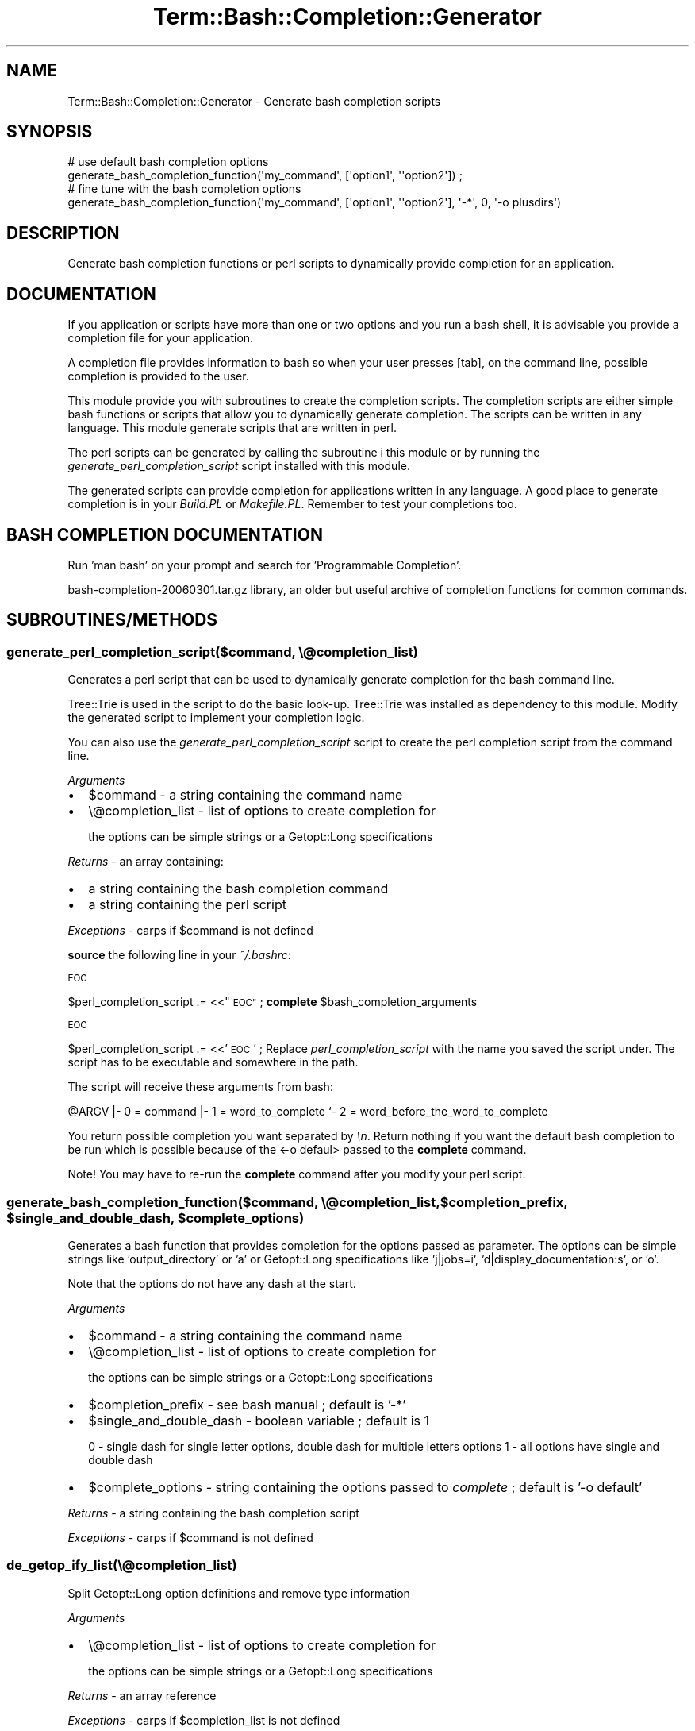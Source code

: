 .\" Automatically generated by Pod::Man 4.14 (Pod::Simple 3.40)
.\"
.\" Standard preamble:
.\" ========================================================================
.de Sp \" Vertical space (when we can't use .PP)
.if t .sp .5v
.if n .sp
..
.de Vb \" Begin verbatim text
.ft CW
.nf
.ne \\$1
..
.de Ve \" End verbatim text
.ft R
.fi
..
.\" Set up some character translations and predefined strings.  \*(-- will
.\" give an unbreakable dash, \*(PI will give pi, \*(L" will give a left
.\" double quote, and \*(R" will give a right double quote.  \*(C+ will
.\" give a nicer C++.  Capital omega is used to do unbreakable dashes and
.\" therefore won't be available.  \*(C` and \*(C' expand to `' in nroff,
.\" nothing in troff, for use with C<>.
.tr \(*W-
.ds C+ C\v'-.1v'\h'-1p'\s-2+\h'-1p'+\s0\v'.1v'\h'-1p'
.ie n \{\
.    ds -- \(*W-
.    ds PI pi
.    if (\n(.H=4u)&(1m=24u) .ds -- \(*W\h'-12u'\(*W\h'-12u'-\" diablo 10 pitch
.    if (\n(.H=4u)&(1m=20u) .ds -- \(*W\h'-12u'\(*W\h'-8u'-\"  diablo 12 pitch
.    ds L" ""
.    ds R" ""
.    ds C` ""
.    ds C' ""
'br\}
.el\{\
.    ds -- \|\(em\|
.    ds PI \(*p
.    ds L" ``
.    ds R" ''
.    ds C`
.    ds C'
'br\}
.\"
.\" Escape single quotes in literal strings from groff's Unicode transform.
.ie \n(.g .ds Aq \(aq
.el       .ds Aq '
.\"
.\" If the F register is >0, we'll generate index entries on stderr for
.\" titles (.TH), headers (.SH), subsections (.SS), items (.Ip), and index
.\" entries marked with X<> in POD.  Of course, you'll have to process the
.\" output yourself in some meaningful fashion.
.\"
.\" Avoid warning from groff about undefined register 'F'.
.de IX
..
.nr rF 0
.if \n(.g .if rF .nr rF 1
.if (\n(rF:(\n(.g==0)) \{\
.    if \nF \{\
.        de IX
.        tm Index:\\$1\t\\n%\t"\\$2"
..
.        if !\nF==2 \{\
.            nr % 0
.            nr F 2
.        \}
.    \}
.\}
.rr rF
.\"
.\" Accent mark definitions (@(#)ms.acc 1.5 88/02/08 SMI; from UCB 4.2).
.\" Fear.  Run.  Save yourself.  No user-serviceable parts.
.    \" fudge factors for nroff and troff
.if n \{\
.    ds #H 0
.    ds #V .8m
.    ds #F .3m
.    ds #[ \f1
.    ds #] \fP
.\}
.if t \{\
.    ds #H ((1u-(\\\\n(.fu%2u))*.13m)
.    ds #V .6m
.    ds #F 0
.    ds #[ \&
.    ds #] \&
.\}
.    \" simple accents for nroff and troff
.if n \{\
.    ds ' \&
.    ds ` \&
.    ds ^ \&
.    ds , \&
.    ds ~ ~
.    ds /
.\}
.if t \{\
.    ds ' \\k:\h'-(\\n(.wu*8/10-\*(#H)'\'\h"|\\n:u"
.    ds ` \\k:\h'-(\\n(.wu*8/10-\*(#H)'\`\h'|\\n:u'
.    ds ^ \\k:\h'-(\\n(.wu*10/11-\*(#H)'^\h'|\\n:u'
.    ds , \\k:\h'-(\\n(.wu*8/10)',\h'|\\n:u'
.    ds ~ \\k:\h'-(\\n(.wu-\*(#H-.1m)'~\h'|\\n:u'
.    ds / \\k:\h'-(\\n(.wu*8/10-\*(#H)'\z\(sl\h'|\\n:u'
.\}
.    \" troff and (daisy-wheel) nroff accents
.ds : \\k:\h'-(\\n(.wu*8/10-\*(#H+.1m+\*(#F)'\v'-\*(#V'\z.\h'.2m+\*(#F'.\h'|\\n:u'\v'\*(#V'
.ds 8 \h'\*(#H'\(*b\h'-\*(#H'
.ds o \\k:\h'-(\\n(.wu+\w'\(de'u-\*(#H)/2u'\v'-.3n'\*(#[\z\(de\v'.3n'\h'|\\n:u'\*(#]
.ds d- \h'\*(#H'\(pd\h'-\w'~'u'\v'-.25m'\f2\(hy\fP\v'.25m'\h'-\*(#H'
.ds D- D\\k:\h'-\w'D'u'\v'-.11m'\z\(hy\v'.11m'\h'|\\n:u'
.ds th \*(#[\v'.3m'\s+1I\s-1\v'-.3m'\h'-(\w'I'u*2/3)'\s-1o\s+1\*(#]
.ds Th \*(#[\s+2I\s-2\h'-\w'I'u*3/5'\v'-.3m'o\v'.3m'\*(#]
.ds ae a\h'-(\w'a'u*4/10)'e
.ds Ae A\h'-(\w'A'u*4/10)'E
.    \" corrections for vroff
.if v .ds ~ \\k:\h'-(\\n(.wu*9/10-\*(#H)'\s-2\u~\d\s+2\h'|\\n:u'
.if v .ds ^ \\k:\h'-(\\n(.wu*10/11-\*(#H)'\v'-.4m'^\v'.4m'\h'|\\n:u'
.    \" for low resolution devices (crt and lpr)
.if \n(.H>23 .if \n(.V>19 \
\{\
.    ds : e
.    ds 8 ss
.    ds o a
.    ds d- d\h'-1'\(ga
.    ds D- D\h'-1'\(hy
.    ds th \o'bp'
.    ds Th \o'LP'
.    ds ae ae
.    ds Ae AE
.\}
.rm #[ #] #H #V #F C
.\" ========================================================================
.\"
.IX Title "Term::Bash::Completion::Generator 3"
.TH Term::Bash::Completion::Generator 3 "2020-08-18" "perl v5.32.0" "User Contributed Perl Documentation"
.\" For nroff, turn off justification.  Always turn off hyphenation; it makes
.\" way too many mistakes in technical documents.
.if n .ad l
.nh
.SH "NAME"
Term::Bash::Completion::Generator \- Generate bash completion scripts
.SH "SYNOPSIS"
.IX Header "SYNOPSIS"
.Vb 2
\&  # use default bash completion options
\&  generate_bash_completion_function(\*(Aqmy_command\*(Aq, [\*(Aqoption1\*(Aq, \*(Aq\*(Aqoption2\*(Aq]) ;
\&        
\&  # fine tune with the bash completion options
\&  generate_bash_completion_function(\*(Aqmy_command\*(Aq, [\*(Aqoption1\*(Aq, \*(Aq\*(Aqoption2\*(Aq], \*(Aq\-*\*(Aq, 0, \*(Aq\-o plusdirs\*(Aq)
.Ve
.SH "DESCRIPTION"
.IX Header "DESCRIPTION"
Generate bash completion functions or perl scripts to dynamically provide completion for an application.
.SH "DOCUMENTATION"
.IX Header "DOCUMENTATION"
If you application or scripts have more than one or two options and you run a bash shell, it is 
advisable you provide a completion file for your application.
.PP
A completion file provides information to bash so when your user presses [tab], on the command line,
possible completion is provided to the user.
.PP
This module provide you with subroutines to create the completion scripts. The completion scripts are
either simple bash functions or scripts that allow you to dynamically generate completion. The scripts
can be written in any language. This module generate scripts that are written in perl.
.PP
The perl scripts can be generated  by calling the subroutine i this module or by running
the \fIgenerate_perl_completion_script\fR script installed with this module.
.PP
The generated scripts can provide completion for applications written in any language. A good place to
generate completion is in your \fIBuild.PL\fR or \fIMakefile.PL\fR. Remember to test your completions too.
.SH "BASH COMPLETION DOCUMENTATION"
.IX Header "BASH COMPLETION DOCUMENTATION"
Run 'man bash' on your prompt and search for 'Programmable Completion'.
.PP
bash\-completion\-20060301.tar.gz library, an older but useful archive of completion functions for common
commands.
.SH "SUBROUTINES/METHODS"
.IX Header "SUBROUTINES/METHODS"
.SS "generate_perl_completion_script($command, \e@completion_list)"
.IX Subsection "generate_perl_completion_script($command, @completion_list)"
Generates a perl script that can be used to dynamically generate completion for the bash 
command line.
.PP
Tree::Trie is used in the script to do the basic look-up. Tree::Trie was installed as
dependency to this module. Modify the generated script to implement your completion logic.
.PP
You can also use the \fIgenerate_perl_completion_script\fR script to create the perl completion
script from the command line.
.PP
\&\fIArguments\fR
.IP "\(bu" 2
\&\f(CW$command\fR \- a string containing the command name
.IP "\(bu" 2
\&\e@completion_list \- list of options to create completion for
.Sp
the options can be simple strings or a Getopt::Long specifications
.PP
\&\fIReturns\fR \- an array containing:
.IP "\(bu" 2
a string containing the bash completion command
.IP "\(bu" 2
a string containing the perl script
.PP
\&\fIExceptions\fR \- carps if \f(CW$command\fR is not defined
.PP
\&\fBsource\fR the following line in your \fI~/.bashrc\fR:
.PP
\&\s-1EOC\s0
.PP
\&\f(CW$perl_completion_script\fR .= <<\*(L"\s-1EOC\*(R"\s0 ;
\&\fBcomplete\fR \f(CW$bash_completion_arguments\fR
.PP
\&\s-1EOC\s0
.PP
\&\f(CW$perl_completion_script\fR .= <<'\s-1EOC\s0' ;
Replace \fIperl_completion_script\fR with the name you saved the script under. The script has to
be executable and somewhere in the path.
.PP
The script will receive these arguments from bash:
.PP
\&\f(CW@ARGV\fR
|\- 0 = command
|\- 1 = word_to_complete
`\- 2 = word_before_the_word_to_complete
.PP
You return possible completion you want separated by \fI\en\fR. Return nothing if you
want the default bash completion to be run which is possible because of the <\-o defaul>
passed to the \fBcomplete\fR command.
.PP
Note! You may have to re-run the \fBcomplete\fR command after you modify your perl script.
.ie n .SS "generate_bash_completion_function($command, \e@completion_list, $completion_prefix, $single_and_double_dash, $complete_options)"
.el .SS "generate_bash_completion_function($command, \e@completion_list, \f(CW$completion_prefix\fP, \f(CW$single_and_double_dash\fP, \f(CW$complete_options\fP)"
.IX Subsection "generate_bash_completion_function($command, @completion_list, $completion_prefix, $single_and_double_dash, $complete_options)"
Generates a bash function that provides completion for the options passed as parameter.
The options can be simple strings like 'output_directory' or 'a' or Getopt::Long specifications 
like 'j|jobs=i', 'd|display_documentation:s', or 'o'.
.PP
Note that the options do not have any dash at the start.
.PP
\&\fIArguments\fR
.IP "\(bu" 2
\&\f(CW$command\fR \- a string containing the command name
.IP "\(bu" 2
\&\e@completion_list \- list of options to create completion for
.Sp
the options can be simple strings or a Getopt::Long specifications
.IP "\(bu" 2
\&\f(CW$completion_prefix\fR \- see bash manual ; default is '\-*'
.IP "\(bu" 2
\&\f(CW$single_and_double_dash\fR \- boolean variable ; default is 1
.Sp
0 \- single dash for single letter options, double dash for multiple letters options
1 \- all options have single and double dash
.IP "\(bu" 2
\&\f(CW$complete_options\fR \- string containing the options passed to \fIcomplete\fR ; default is '\-o default'
.PP
\&\fIReturns\fR \- a string containing the bash completion script
.PP
\&\fIExceptions\fR \- carps if \f(CW$command\fR is not defined
.SS "de_getop_ify_list(\e@completion_list)"
.IX Subsection "de_getop_ify_list(@completion_list)"
Split Getopt::Long option definitions and remove type information
.PP
\&\fIArguments\fR
.IP "\(bu" 2
\&\e@completion_list \- list of options to create completion for
.Sp
the options can be simple strings or a Getopt::Long specifications
.PP
\&\fIReturns\fR \- an array reference
.PP
\&\fIExceptions\fR \- carps if \f(CW$completion_list\fR is not defined
.SH "BUGS AND LIMITATIONS"
.IX Header "BUGS AND LIMITATIONS"
None so far.
.SH "AUTHOR"
.IX Header "AUTHOR"
.Vb 3
\&        Nadim ibn hamouda el Khemir
\&        CPAN ID: NH
\&        mailto: nadim@cpan.org
.Ve
.SH "LICENSE AND COPYRIGHT"
.IX Header "LICENSE AND COPYRIGHT"
This program is free software; you can redistribute
it and/or modify it under the same terms as Perl itself.
.SH "SUPPORT"
.IX Header "SUPPORT"
You can find documentation for this module with the perldoc command.
.PP
.Vb 1
\&    perldoc Term::Bash::Completion::Generator
.Ve
.PP
You can also look for information at:
.IP "\(bu" 4
AnnoCPAN: Annotated \s-1CPAN\s0 documentation
.Sp
<http://annocpan.org/dist/Term\-Bash\-Completion\-Generator>
.IP "\(bu" 4
\&\s-1RT: CPAN\s0's request tracker
.Sp
Please report any bugs or feature requests to  L <bug\-term\-bash\-completion\-generator@rt.cpan.org>.
.Sp
We will be notified, and then you'll automatically be notified of progress on
your bug as we make changes.
.IP "\(bu" 4
Search \s-1CPAN\s0
.Sp
<http://search.cpan.org/dist/Term\-Bash\-Completion\-Generator>
.SH "SEE ALSO"
.IX Header "SEE ALSO"
Getopt::Long
.PP
Tree::Trie
.PP
<http://fvue.nl/wiki/Bash_completion_lib>
